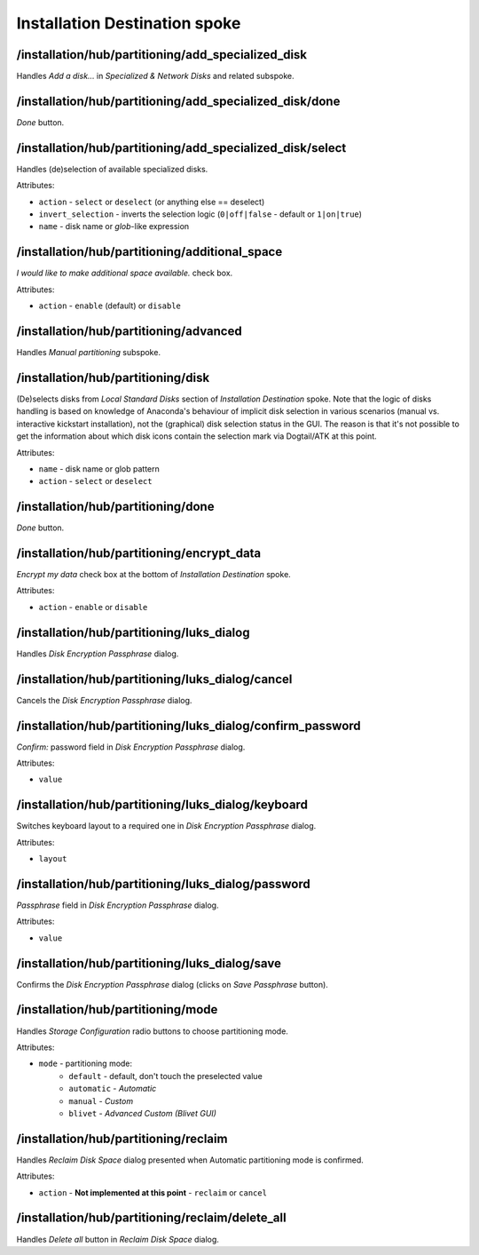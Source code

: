 ==============================
Installation Destination spoke
==============================

/installation/hub/partitioning/add_specialized_disk
===================================================
Handles *Add a disk...* in *Specialized & Network Disks* and related subspoke.

/installation/hub/partitioning/add_specialized_disk/done
========================================================
*Done* button.

/installation/hub/partitioning/add_specialized_disk/select
==========================================================
Handles (de)selection of available specialized disks.

Attributes:

* ``action`` - ``select`` or ``deselect`` (or anything else == deselect)
* ``invert_selection`` - inverts the selection logic (``0|off|false`` - default or ``1|on|true``)
* ``name`` - disk name or *glob*-like expression

/installation/hub/partitioning/additional_space
===============================================
*I would like to make additional space available.* check box.

Attributes:

* ``action`` - ``enable`` (default) or ``disable``

/installation/hub/partitioning/advanced
=======================================
Handles *Manual partitioning* subspoke.


/installation/hub/partitioning/disk
===================================
(De)selects disks from *Local Standard Disks* section of *Installation Destination*
spoke. Note that the logic of disks handling is based on knowledge of Anaconda's
behaviour of implicit disk selection in various scenarios (manual vs. interactive
kickstart installation), not the (graphical) disk selection status in the GUI.
The reason is that it's not possible to get the information about which disk icons
contain the selection mark via Dogtail/ATK at this point.

Attributes:

* ``name`` - disk name or glob pattern
* ``action`` - ``select`` or ``deselect``

/installation/hub/partitioning/done
===================================
*Done* button.

/installation/hub/partitioning/encrypt_data
===========================================
*Encrypt my data* check box at the bottom of *Installation Destination* spoke.

Attributes:

* ``action`` - ``enable`` or ``disable``

/installation/hub/partitioning/luks_dialog
===================================================
Handles *Disk Encryption Passphrase* dialog.

/installation/hub/partitioning/luks_dialog/cancel
==========================================================
Cancels the *Disk Encryption Passphrase* dialog.

/installation/hub/partitioning/luks_dialog/confirm_password
====================================================================
*Confirm:* password field in *Disk Encryption Passphrase* dialog.

Attributes:

* ``value``

/installation/hub/partitioning/luks_dialog/keyboard
============================================================
Switches keyboard layout to a required one in *Disk Encryption Passphrase* dialog.

Attributes:

* ``layout``

/installation/hub/partitioning/luks_dialog/password
============================================================
*Passphrase* field in *Disk Encryption Passphrase* dialog.

Attributes:

* ``value``

/installation/hub/partitioning/luks_dialog/save
========================================================
Confirms the *Disk Encryption Passphrase* dialog (clicks on *Save Passphrase* button).

/installation/hub/partitioning/mode
===================================
Handles *Storage Configuration* radio buttons to choose partitioning mode.

Attributes:

* ``mode`` - partitioning mode:
    * ``default`` - default, don't touch the preselected value
    * ``automatic`` - *Automatic*
    * ``manual`` - *Custom*
    * ``blivet`` - *Advanced Custom (Blivet GUI)*

/installation/hub/partitioning/reclaim
======================================
Handles *Reclaim Disk Space* dialog presented when Automatic partitioning
mode is confirmed.

Attributes:

* ``action`` - **Not implemented at this point** - ``reclaim`` or ``cancel``

/installation/hub/partitioning/reclaim/delete_all
=================================================
Handles *Delete all* button in *Reclaim Disk Space* dialog.
